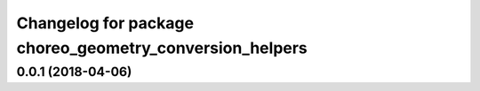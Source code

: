 ^^^^^^^^^^^^^^^^^^^^^^^^^^^^^^^^^^^^^^^^^^^^^^^^^^^^^^^^
Changelog for package choreo_geometry_conversion_helpers
^^^^^^^^^^^^^^^^^^^^^^^^^^^^^^^^^^^^^^^^^^^^^^^^^^^^^^^^

0.0.1 (2018-04-06)
------------------
